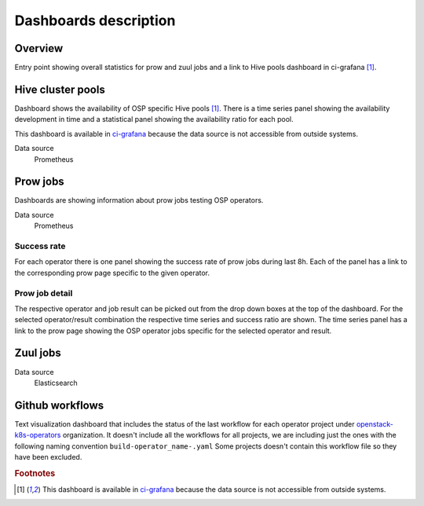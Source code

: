 .. _dashboards-label:

**********************
Dashboards description
**********************




========
Overview
========

Entry point showing overall statistics for prow and zuul jobs and a link to Hive pools dashboard in ci-grafana [#fn1]_.

==================
Hive cluster pools
==================

Dashboard shows the availability of OSP specific Hive pools [#fn1]_. There is a time series panel showing the availability development in time and a statistical panel showing the availability ratio for each pool.

This dashboard is available in `ci-grafana <https://grafana-route-ci-grafana.apps.ci.l2s4.p1.openshiftapps.com/?orgId=1>`_ because the data source is not accessible from outside systems.

Data source
  Prometheus

=========
Prow jobs
=========

Dashboards are showing information about prow jobs testing OSP operators.

Data source
  Prometheus

------------
Success rate
------------

For each operator there is one panel showing the success rate of prow jobs during last 8h. Each of the panel has a link to the corresponding prow page specific to the given operator.

---------------
Prow job detail
---------------

The respective operator and job result can be picked out from the drop down boxes at the top of the dashboard. For the selected operator/result combination the respective time series and success ratio are shown. The time series panel has a link to the prow page showing the OSP operator jobs specific for the selected operator and result.

=========
Zuul jobs
=========

Data source
  Elasticsearch

================
Github workflows
================

Text visualization dashboard that includes the status of the last workflow for each operator project under `openstack-k8s-operators <https://github.com/openstack-k8s-operators/>`_ organization. It doesn't include all the workflows for all projects, we are including just the ones with the following naming convention ``build-operator_name-.yaml`` Some projects doesn't contain this workflow file so they have been excluded.

.. rubric:: Footnotes

.. [#fn1] This dashboard is available in `ci-grafana <https://grafana-route-ci-grafana.apps.ci.l2s4.p1.openshiftapps.com/?orgId=1>`_ because the data source is not accessible from outside systems.
